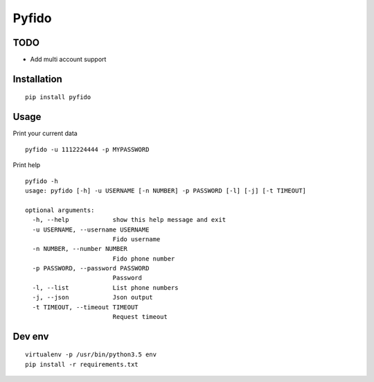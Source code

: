 ######
Pyfido
######

TODO
####

* Add multi account support

Installation
############

::

    pip install pyfido


Usage
#####

Print your current data

::

    pyfido -u 1112224444 -p MYPASSWORD


Print help

::

    pyfido -h
    usage: pyfido [-h] -u USERNAME [-n NUMBER] -p PASSWORD [-l] [-j] [-t TIMEOUT]

    optional arguments:
      -h, --help            show this help message and exit
      -u USERNAME, --username USERNAME
                            Fido username
      -n NUMBER, --number NUMBER
                            Fido phone number
      -p PASSWORD, --password PASSWORD
                            Password
      -l, --list            List phone numbers
      -j, --json            Json output
      -t TIMEOUT, --timeout TIMEOUT
                            Request timeout

Dev env
#######

::

    virtualenv -p /usr/bin/python3.5 env
    pip install -r requirements.txt 
